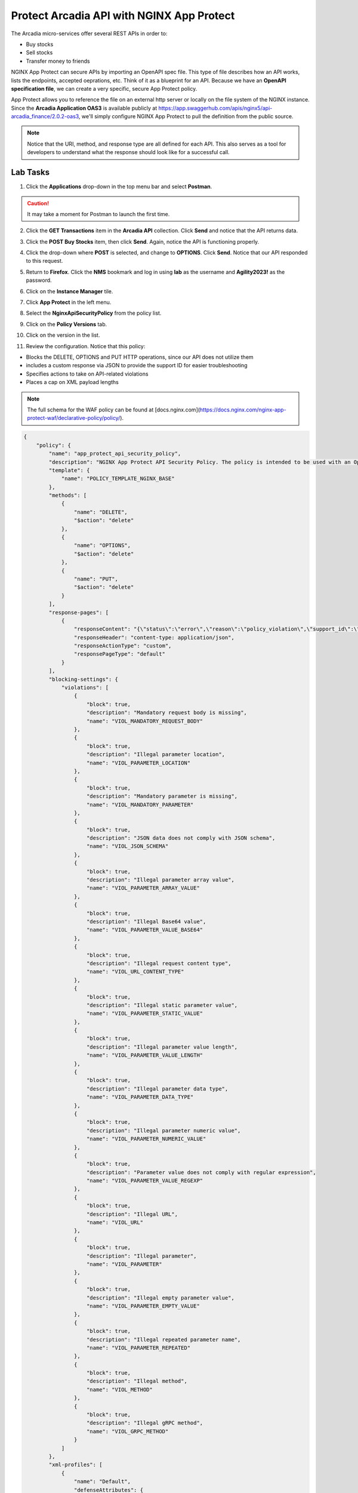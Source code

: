 Protect Arcadia API with NGINX App Protect
==========================================

The Arcadia micro-services offer several REST APIs in order to:

- Buy stocks
- Sell stocks
- Transfer money to friends

NGINX App Protect can secure APIs by importing an OpenAPI spec file. This type of file describes how an API works, lists the endpoints, accepted oeprations, etc. Think of it as a blueprint for an API. Because we have an **OpenAPI specification file**, we can create a very specific, secure App Protect policy. 

App Protect allows you to reference the file on an external http server or locally on the file system of the NGINX instance. Since the **Arcadia Application OAS3** is available publicly at https://app.swaggerhub.com/apis/nginx5/api-arcadia_finance/2.0.2-oas3, we'll simply configure NGINX App Protect to pull the definition from the public source.

.. image:: images/swaggerhub.png
    :align: center

.. note :: Notice that the URI, method, and response type are all defined for each API. This also serves as a tool for developers to understand what the response should look like for a successful call.

Lab Tasks
---------

1. Click the **Applications** drop-down in the top menu bar and select **Postman**.

.. image:: images/postman_nav.png

.. caution:: It may take a moment for Postman to launch the first time.

2. Click the **GET Transactions** item in the **Arcadia API** collection. Click **Send** and notice that the API returns data.

.. image:: images/get_transaction_pretest.png 

3. Click the **POST Buy Stocks** item, then click **Send**. Again, notice the API is functioning properly. 

.. image:: images/post_buy_stocks.png

4. Click the drop-down where **POST** is selected, and change to **OPTIONS**. Click **Send**. Notice that our API responded to this request.

.. image:: images/options.png

5. Return to **Firefox**. Click the **NMS** bookmark and log in using **lab** as the username and **Agility2023!** as the password. 

.. image:: images/nms_navigation_login.png

6. Click on the **Instance Manager** tile.

.. image:: images/nms_launchpad.png

7. Click **App Protect** in the left menu.

.. image:: images/nms_app_protect_list.png

8. Select the **NginxApiSecurityPolicy** from the policy list.

.. image:: images/nginx_policy_select.png

9. Click on the **Policy Versions** tab.

.. image:: images/policy_versions.png

10. Click on the version in the list. 

.. image:: images/policy_version_select.png

11. Review the configuration. Notice that this policy:

- Blocks the DELETE, OPTIONS and PUT HTTP operations, since our API does not utilize them
- includes a custom response via JSON to provide the support ID for easier troubleshooting
- Specifies actions to take on API-related violations
- Places a cap on XML payload lengths

.. note:: The full schema for the WAF policy can be found at [docs.nginx.com](https://docs.nginx.com/nginx-app-protect-waf/declarative-policy/policy/).

.. code-block:: text

  {
      "policy": {
          "name": "app_protect_api_security_policy",
          "description": "NGINX App Protect API Security Policy. The policy is intended to be used with an OpenAPI file",
          "template": {
              "name": "POLICY_TEMPLATE_NGINX_BASE"
          },
          "methods": [
              {
                  "name": "DELETE",
                  "$action": "delete"
              },
              {
                  "name": "OPTIONS",
                  "$action": "delete"
              },
              {
                  "name": "PUT",
                  "$action": "delete"
              }
          ],
          "response-pages": [
              {
                  "responseContent": "{\"status\":\"error\",\"reason\":\"policy_violation\",\"support_id\":\"<%TS.request.ID()%>\"}",
                  "responseHeader": "content-type: application/json",
                  "responseActionType": "custom",
                  "responsePageType": "default"
              }
          ],
          "blocking-settings": {
              "violations": [
                  {
                      "block": true,
                      "description": "Mandatory request body is missing",
                      "name": "VIOL_MANDATORY_REQUEST_BODY"
                  },
                  {
                      "block": true,
                      "description": "Illegal parameter location",
                      "name": "VIOL_PARAMETER_LOCATION"
                  },
                  {
                      "block": true,
                      "description": "Mandatory parameter is missing",
                      "name": "VIOL_MANDATORY_PARAMETER"
                  },
                  {
                      "block": true,
                      "description": "JSON data does not comply with JSON schema",
                      "name": "VIOL_JSON_SCHEMA"
                  },
                  {
                      "block": true,
                      "description": "Illegal parameter array value",
                      "name": "VIOL_PARAMETER_ARRAY_VALUE"
                  },
                  {
                      "block": true,
                      "description": "Illegal Base64 value",
                      "name": "VIOL_PARAMETER_VALUE_BASE64"
                  },
                  {
                      "block": true,
                      "description": "Illegal request content type",
                      "name": "VIOL_URL_CONTENT_TYPE"
                  },
                  {
                      "block": true,
                      "description": "Illegal static parameter value",
                      "name": "VIOL_PARAMETER_STATIC_VALUE"
                  },
                  {
                      "block": true,
                      "description": "Illegal parameter value length",
                      "name": "VIOL_PARAMETER_VALUE_LENGTH"
                  },
                  {
                      "block": true,
                      "description": "Illegal parameter data type",
                      "name": "VIOL_PARAMETER_DATA_TYPE"
                  },
                  {
                      "block": true,
                      "description": "Illegal parameter numeric value",
                      "name": "VIOL_PARAMETER_NUMERIC_VALUE"
                  },
                  {
                      "block": true,
                      "description": "Parameter value does not comply with regular expression",
                      "name": "VIOL_PARAMETER_VALUE_REGEXP"
                  },
                  {
                      "block": true,
                      "description": "Illegal URL",
                      "name": "VIOL_URL"
                  },
                  {
                      "block": true,
                      "description": "Illegal parameter",
                      "name": "VIOL_PARAMETER"
                  },
                  {
                      "block": true,
                      "description": "Illegal empty parameter value",
                      "name": "VIOL_PARAMETER_EMPTY_VALUE"
                  },
                  {
                      "block": true,
                      "description": "Illegal repeated parameter name",
                      "name": "VIOL_PARAMETER_REPEATED"
                  },
                  {
                      "block": true,
                      "description": "Illegal method",
                      "name": "VIOL_METHOD"
                  },
                  {
                      "block": true,
                      "description": "Illegal gRPC method",
                      "name": "VIOL_GRPC_METHOD"
                  }
              ]
          },
          "xml-profiles": [
              {
                  "name": "Default",
                  "defenseAttributes": {
                      "maximumNameLength": 1024
                  }
              }
          ]
      }
  }

12. Let's apply this policy to the Arcadia Finance app, which includes an API. Click on **Instances** in the menu bar.

.. image:: images/instances_navigation.png

13. Select **nginx-plus-1** from the instance list.

.. image:: images/nginx_instance_selection.png

14. Click on **Edit Config** to enter the configuration mode.

.. image:: images/edit_config_nav.png

15. Click the **arcadia-finance.conf** file in the left navigation pane.

.. image:: images/select_app.png

16. Modify the NGINX configuration file **arcadia-finance.conf** to add the WAF policy to the API endpoints. Add this to the server block below the default location:

.. code-block:: text

      location /trading/rest {
          proxy_pass http://arcadia-finance$request_uri;
          proxy_set_header Host  k8s.arcadia-finance.io;
          status_zone arcadia-api;
          app_protect_enable on;
          app_protect_policy_file "/etc/nms/NginxApiSecurityPolicy.tgz";
      }

      location /api/rest {
          proxy_pass http://arcadia-finance$request_uri;
          proxy_set_header Host  k8s.arcadia-finance.io;
          status_zone arcadia-api;
          app_protect_enable on;
          app_protect_policy_file "/etc/nms/NginxApiSecurityPolicy.tgz";
      }

Your screen should look like the screenshot below:

.. image:: images/post_edit_config.png

17. Click **Publish** to deploy the changes. Click **Publish** again when prompted. You'll see a 

.. image:: images/published.png

Test the App Protect Policy
---------------------------

18. Return to the  **Postman** app. Click the **GET Transactions** item in the **Arcadia API** collection.

.. image:: images/get_transaction_nav.png

19. Click **Send**.

.. image:: images/get_transaction_send.png

20. We can see from the response that the API is functioning properly. 

.. image:: images/get_transaction_response.png

21. Now select the **POST Buy Stocks XSS Attack**, then select **Send**. The NAP WAF policy will block this attack, as the response shows. 

.. image:: images/post_buy_stocks_xss_attack.png

22. Run the **POST Buy Stocks** item again with the **OPTIONS** action selected. Notice that this request is now blocked as we do not permit OPTIONS operations.

.. image:: images/post_buy_stocks_options_blocked.png

23. Now, select the **Struts2 Jakarta** item in the **Arcadia Attacks** collection, then press **Send**. This attack is blocked, but not by our WAF policy. Why? Because the URI is not a part of the locations we've added to the policy, so this portion of the app is protected by the original NAP WAF policy.

.. image:: images/struts2_jakarta.png

You've now completed the API WAF portion of the lab.